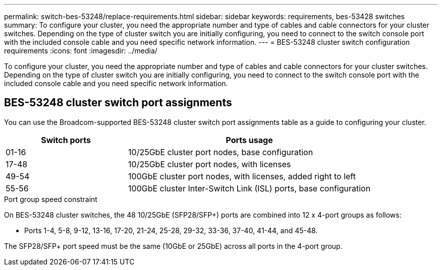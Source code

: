 ---
permalink: switch-bes-53248/replace-requirements.html
sidebar: sidebar
keywords: requirements, bes-53428 switches
summary: To configure your cluster, you need the appropriate number and type of cables and cable connectors for your cluster switches. Depending on the type of cluster switch you are initially configuring, you need to connect to the switch console port with the included console cable and you need specific network information.
---
= BES-53248 cluster switch configuration requirements
:icons: font
:imagesdir: ../media/

[.lead]
To configure your cluster, you need the appropriate number and type of cables and cable connectors for your cluster switches. Depending on the type of cluster switch you are initially configuring, you need to connect to the switch console port with the included console cable and you need specific network information.

== BES-53248 cluster switch port assignments
You can use the Broadcom-supported BES-53248 cluster switch port assignments table as a guide to configuring your cluster.

[options="header" cols="1,2"]
|===
| Switch ports| Ports usage
a|
01-16
a|
10/25GbE cluster port nodes, base configuration
a|
17-48
a|
10/25GbE cluster port nodes, with licenses
a|
49-54
a|
100GbE cluster port nodes, with licenses, added right to left
a|
55-56
a|
100GbE cluster Inter-Switch Link (ISL) ports, base configuration
|===

.Port group speed constraint

On BES-53248 cluster switches, the 48 10/25GbE (SFP28/SFP+) ports are combined into 12 x 4-port groups as follows:

* Ports 1-4, 5-8, 9-12, 13-16, 17-20, 21-24, 25-28, 29-32, 33-36, 37-40, 41-44, and 45-48.

The SFP28/SFP+ port speed must be the same (10GbE or 25GbE) across all ports in the 4-port group.
